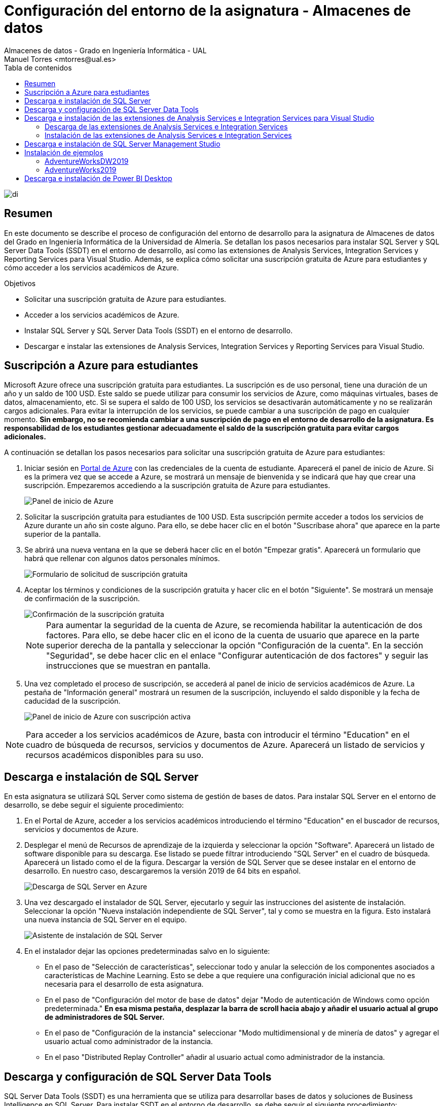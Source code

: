 ////
NO CAMBIAR!!
Codificación, idioma, tabla de contenidos, tipo de documento
////
:encoding: utf-8
:lang: es
:toc: right
:toc-title: Tabla de contenidos
:doctype: book
:linkattrs:
:icons: font
:chapter-signifier: Capítulo


////
Nombre y título del trabajo
////
# Configuración del entorno de la asignatura - Almacenes de datos
Almacenes de datos - Grado en Ingeniería Informática - UAL
Manuel Torres <mtorres@ual.es>

image::images/di.png[]

// NO CAMBIAR!! (Entrar en modo no numerado de apartados)
:numbered!: 


[abstract]
== Resumen
////
COLOCA A CONTINUACION EL RESUMEN
////
En este documento se describe el proceso de configuración del entorno de desarrollo para la asignatura de Almacenes de datos del Grado en Ingeniería Informática de la Universidad de Almería. Se detallan los pasos necesarios para instalar SQL Server y SQL Server Data Tools (SSDT) en el entorno de desarrollo, así como las extensiones de Analysis Services, Integration Services y Reporting Services para Visual Studio. Además, se explica cómo solicitar una suscripción gratuita de Azure para estudiantes y cómo acceder a los servicios académicos de Azure.

////
COLOCA A CONTINUACION LOS OBJETIVOS
////
.Objetivos
* Solicitar una suscripción gratuita de Azure para estudiantes.
* Acceder a los servicios académicos de Azure.
* Instalar SQL Server y SQL Server Data Tools (SSDT) en el entorno de desarrollo.
* Descargar e instalar las extensiones de Analysis Services, Integration Services y Reporting Services para Visual Studio.


## Suscripción a Azure para estudiantes

Microsoft Azure ofrece una suscripción gratuita para estudiantes. La suscripción es de uso personal, tiene una duración de un año y un saldo de 100 USD. Este saldo se puede utilizar para consumir los servicios de Azure, como máquinas virtuales, bases de datos, almacenamiento, etc. Si se supera el saldo de 100 USD, los servicios se desactivarán automáticamente y no se realizarán cargos adicionales. Para evitar la interrupción de los servicios, se puede cambiar a una suscripción de pago en cualquier momento. **Sin embargo, no se recomienda cambiar a una suscripción de pago en el entorno de desarrollo de la asignatura. Es responsabilidad de los estudiantes gestionar adecuadamente el saldo de la suscripción gratuita para evitar cargos adicionales.**

A continuación se detallan los pasos necesarios para solicitar una suscripción gratuita de Azure para estudiantes:

. Iniciar sesión en https://portal.azure.com[Portal de Azure] con las credenciales de la cuenta de estudiante. Aparecerá el panel de inicio de Azure. Si es la primera vez que se accede a Azure, se mostrará un mensaje de bienvenida y se indicará que hay que crear una suscripción. Empezaremos accediendo a la suscripción gratuita de Azure para estudiantes.
+
image::images/azure-inicio.png[Panel de inicio de Azure]
. Solicitar la suscripción gratuita para estudiantes de 100 USD. Esta suscripción permite acceder a todos los servicios de Azure durante un año sin coste alguno. Para ello, se debe hacer clic en el botón "Suscríbase ahora" que aparece en la parte superior de la pantalla.
. Se abrirá una nueva ventana en la que se deberá hacer clic en el botón "Empezar gratis". Aparecerá un formulario que habrá que rellenar con algunos datos personales mínimos.
+
image::images/azure-suscripcion.png[Formulario de solicitud de suscripción gratuita]
. Aceptar los términos y condiciones de la suscripción gratuita y hacer clic en el botón "Siguiente". Se mostrará un mensaje de confirmación de la suscripción.
+
image::images/azure-acuerdo.png[Confirmación de la suscripción gratuita]
+
[NOTE]
====
Para aumentar la seguridad de la cuenta de Azure, se recomienda habilitar la autenticación de dos factores. Para ello, se debe hacer clic en el icono de la cuenta de usuario que aparece en la parte superior derecha de la pantalla y seleccionar la opción "Configuración de la cuenta". En la sección "Seguridad", se debe hacer clic en el enlace "Configurar autenticación de dos factores" y seguir las instrucciones que se muestran en pantalla.
====
. Una vez completado el proceso de suscripción, se accederá al panel de inicio de servicios académicos de Azure. La pestaña de "Información general" mostrará un resumen de la suscripción, incluyendo el saldo disponible y la fecha de caducidad de la suscripción.
+
image::images/azure-suscripcion-iniciada.png[Panel de inicio de Azure con suscripción activa]

[NOTE]
====
Para acceder a los servicios académicos de Azure, basta con introducir el término "Education" en el cuadro de búsqueda de recursos, servicios y documentos de Azure. Aparecerá un listado de servicios y recursos académicos disponibles para su uso.
====

## Descarga e instalación de SQL Server

En esta asignatura se utilizará SQL Server como sistema de gestión de bases de datos. Para instalar SQL Server en el entorno de desarrollo, se debe seguir el siguiente procedimiento:

. En el Portal de Azure, acceder a los servicios académicos introduciendo el término "Education" en el buscador de recursos, servicios y documentos de Azure.
. Desplegar el menú de Recursos de aprendizaje de la izquierda y seleccionar la opción "Software". Aparecerá un listado de software disponible para su descarga. Ese listado se puede filtrar introduciendo "SQL Server" en el cuadro de búsqueda. Aparecerá un listado como el de la figura. Descargar la versión de SQL Server que se desee instalar en el entorno de desarrollo. En nuestro caso, descargaremos la versión 2019 de 64 bits en español.
+
image::images/sql-server-listado.png[Descarga de SQL Server en Azure]
. Una vez descargado el instalador de SQL Server, ejecutarlo y seguir las instrucciones del asistente de instalación. Seleccionar la opción "Nueva instalación independiente de SQL Server", tal y como se muestra en la figura. Esto instalará una nueva instancia de SQL Server en el equipo.
+
image::images/sql-server-instalacion.png[Asistente de instalación de SQL Server]
. En el instalador dejar las opciones predeterminadas salvo en lo siguiente:
+
* En el paso de "Selección de características", seleccionar todo y anular la selección de los componentes asociados a características de Machine Learning. Esto se debe a que requiere una configuración inicial adicional que no es necesaria para el desarrollo de esta asignatura.
* En el paso de "Configuración del motor de base de datos" dejar "Modo de autenticación de Windows como opción predeterminada." *En esa misma pestaña, desplazar la barra de scroll hacia abajo y añadir el usuario actual al grupo de administradores de SQL Server.*
* En el paso de "Configuración de la instancia" seleccionar "Modo multidimensional y de minería de datos" y agregar el usuario actual como administrador de la instancia.
* En el paso "Distributed Replay Controller" añadir al usuario actual como administrador de la instancia.

## Descarga y configuración de SQL Server Data Tools

SQL Server Data Tools (SSDT) es una herramienta que se utiliza para desarrollar bases de datos y soluciones de Business Intelligence en SQL Server. Para instalar SSDT en el entorno de desarrollo, se debe seguir el siguiente procedimiento:

[IMPORTANT]
====
En los distintos pasos de este procedimiento, visitaremos en varias ocasiones la página web de descarga de SSDT para Visual Studio. Es muy importante seleccionar siempre en el menú de la izquierda la versión de SQL Server que se ha instalado en el entorno de desarrollo para que las extensiones de SSDT sean compatibles con esa versión de SQL Server. En nuestro caso, seleccionaremos la versión 2019.
====

. Desde el instalador de SQL Server, seleccionar la opción "Instalación de SQL Server Data Tools". 
+
image::images/ssdt-instalacion.png[Instalación de SQL Server Data Tools]
. Se abrirá la página web de https://learn.microsoft.com/es-es/sql/ssdt/download-sql-server-data-tools-ssdt?view=sql-server-ver15[Instalación de SSDT para Visual Studio]. En esta página se encuentra tanto el enlace de descarga de SSDT para Visual Studio como el de las extensiones para Analysis Services, Integration Services y Reporting Services.
.. Descargar e instalar SSDT con Visual Studio desde el https://learn.microsoft.com/es-es/sql/ssdt/download-sql-server-data-tools-ssdt?view=sql-server-ver15#install-ssdt-with-visual-studio[enlace proporcionado en la página web]. En el instalador se puede elegir la opción de añadir algunas extensiones adicionales, ya sea de forma individual o como grupos de componentes. A esta instalación de grupos de componentes se le llama "Carga de trabajo". En nuestro caso, seleccionaremos la carga de trabajo "Almacenamiento y procesamiento de datos" para instalar las extensiones de SQL Server, Azure Data Lake y Hadoop.
+
image::images/ssdt-carga-trabajo.png[Selección de carga de trabajo en la instalación de SSDT]
.. Después de instalar SSDT, abrir Visual Studio y realizar una modificación de configuración para que añadir el inglés como idioma de desarrollo. Para ello, ir a "Herramientas" -> "Obtener herramientas y características" y seleccionar la pestaña "Paquetes de idioma". Añadir "English" a la lista de idiomas y hacer clic en "Instalar". Una vez instalado el paquete de idioma, nos pide reiniciar el ordenador para que los cambios surtan efecto.

## Descarga e instalación de las extensiones de Analysis Services e Integration Services para Visual Studio

Las extensiones de Analysis Services e Integration Services para Visual Studio permiten trabajar con cubos OLAP y paquetes ETL. Para instalar estas extensiones en el entorno de desarrollo, se debe seguir el siguiente procedimiento.

### Descarga de las extensiones de Analysis Services e Integration Services

Desde el instalador de SQL Server, seleccionar la opción de "Instalación de SQL Server Data Tools" para poder ir a la página web de https://learn.microsoft.com/es-es/sql/ssdt/download-sql-server-data-tools-ssdt?view=sql-server-ver15[Instalación de SSDT para Visual Studio]. En esta página se encuentra el https://learn.microsoft.com/es-es/sql/ssdt/download-sql-server-data-tools-ssdt?view=sql-server-ver15#install-extensions-for-analysis-services-integration-services-and-reporting-services[enlace de descarga de las extensiones de Analysis Services para Visual Studio]. Descargar las extensiones de Analysis Services e Integration Services para Visual Studio. 

### Instalación de las extensiones de Analysis Services e Integration Services

Antes de instalar las extensiones de Analysis Services e Integration Services es importante asegurarse que Visual Studio esté cerrado así como cualquier instalador (p.e. el instalador de SQL Server). 

Para instalar cada extensión basta con ejecutar el instalador descargado y seguir las instrucciones del asistente de instalación.

Una vez instaladas las extensiones, abrir Visual Studio y comprobar que las extensiones de Analysis Services e Integration Services están disponibles en la lista de plantillas de proyectos.

image::images/ssdt-extensiones-instaladas.png[Extensiones de Analysis Services e Integration Services en Visual Studio]

## Descarga e instalación de SQL Server Management Studio

SQL Server Management Studio (SSMS) es una herramienta que se utiliza para administrar y configurar instancias de SQL Server. También se puede usar para crear y administrar bases de datos, tablas, procedimientos almacenados, etc. Para instalar SSMS en el entorno de desarrollo, basta con descargar el instalador de SQL Server Management Studio desde la página web de https://docs.microsoft.com/es-es/sql/ssms/download-sql-server-management-studio-ssms[Descarga de SQL Server Management Studio] y seguir las instrucciones del asistente de instalación.

image::images/ssms-conexion.png[Conexión a la instancia de SQL Server en SQL Server Management Studio]

Tras la instalación, abrir SQL Server Management Studio y conectarse a la instancia de SQL Server que se ha instalado en el entorno de desarrollo. Aparecerá el nombre de la instancia en el campo "Nombre del servidor". Seleccionaremos el modo de autenticación Windows. En la configuración de seguridad de la conexión, seleccionaremos "Opcional" ya que no tenemos configurado el certificado de seguridad. Finalmente, pulsaremos "Conectar" para establecer la conexión con la instancia de SQL Server.

## Instalación de ejemplos

Para ilustrar los conceptos teóricos de la asignatura, se proporcionarán ejemplos de bases de datos y cubos OLAP que se podrán descargar e instalar en el entorno de desarrollo. Estos ejemplos se utilizarán en las prácticas de la asignatura para realizar ejercicios de modelado de datos, creación de cubos OLAP y desarrollo de paquetes ETL. A continuación se muestra una lista de ejemplos disponibles:

### AdventureWorksDW2019

AdventureWorksDW2019 es una base de datos de ejemplo que contiene datos de ventas, productos, clientes, etc. Se puede utilizar para realizar ejercicios de modelado de datos y creación de cubos OLAP. A continuación se detallan los pasos necesarios para descargar e instalar la base de datos AdventureWorksDW2019:

. Descargar una https://github.com/Microsoft/sql-server-samples/releases/tag/adventureworks[copia de seguridad de base de datos AdventureWorksDW2019 desde GitHub]. Descargar el archivo https://github.com/Microsoft/sql-server-samples/releases/download/adventureworks/AdventureWorksDW2019.bak[`AdventureWorksDW2019.bak`] y guardarlo en una ubicación local.
. Copiar el archivo de copia de seguridad anterior en el directorio de copia de seguridad de la instancia local del motor de base de datos de SQL Server. Por defecto, este directorio se encuentra en la ruta `C:\Program Files\Microsoft SQL Server\MSSQL15.MSSQLSERVER\MSSQL\Backup`.
. Iniciar SQL Server Management Studio y conectarse a la instancia del motor de base de datos.
. Restaurar la base de datos desde el archivo de copia de seguridad. Para ello, hacer clic con el botón derecho en "Bases de datos" y seleccionar la opción "Restaurar base de datos". Seleccionar la opción "Dispositivo" y buscar el archivo de copia de seguridad en el directorio de copia de seguridad. Hacer clic en "Aceptar" para iniciar la restauración de la base de datos.

### AdventureWorks2019

AdventureWorks2019 es una base de datos de ejemplo que contiene datos transaccionales de ventas, productos, clientes, etc. Lo utilizaremos para realizar algunas consultas SQL. Los pasos necesarios para su instalación son similares a los del ejemplo anterior. En este caso, se descarga el archivo https://github.com/Microsoft/sql-server-samples/releases/download/adventureworks/AdventureWorks2019.bak[`AdventureWorks2019.bak`].

## Descarga e instalación de Power BI Desktop

Power BI Desktop es una herramienta de análisis de datos que se utiliza para crear informes y visualizaciones interactivas. Para instalar Power BI Desktop en el entorno de desarrollo, basta con descargar el instalador de Power BI Desktop desde la página web de https://www.microsoft.com/es-es/power-platform/products/power-bi/desktop[Descarga de Power BI Desktop] y seguir las instrucciones del asistente de instalación.

Tras la instalación, al iniciar Power BI Desktop pedirá que se inicie sesión con una cuenta de Microsoft. Se puede utilizar la cuenta de estudiante de Azure para acceder a Power BI Desktop. Una vez iniciada la sesión, nos informará que se nos ha asignado una licencia de Power BI de forma gratuita. Aceptar la licencia y se podrá empezar a crear informes y visualizaciones con los datos de las bases de datos y cubos OLAP que se hayan desarrollado en el entorno de desarrollo.
